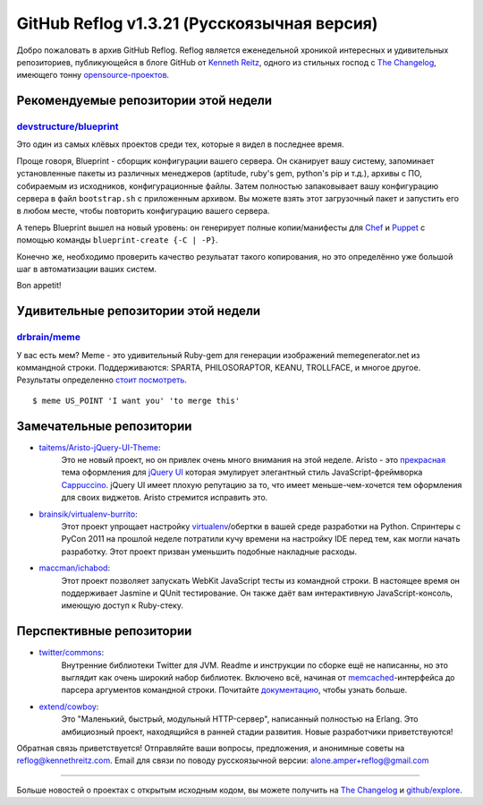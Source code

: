 GitHub Reflog v1.3.21 (Русскоязычная версия)
=====================

Добро пожаловать в архив GitHub Reflog. Reflog является еженедельной хроникой
интересных и удивительных репозиториев, публикующейся в блоге GitHub 
от `Kenneth Reitz <https://github.com/kennethreitz>`_, одного из
стильных господ с `The Changelog <http://thechangelog.com>`_, имеющего тонну
`opensource-проектов <https://github.com/kennethreitz>`_.



Рекомендуемые репозитории этой недели
~~~~~~~~~~~~~~~~~~~~~~~~~

`devstructure/blueprint <https://github.com/devstructure/blueprint>`_
+++++++++++++++++++++++++++++++++++++++++++++++++++++++++++++++++++++

Это один из самых клёвых проектов среди тех, которые я видел в последнее время.

Проще говоря, Blueprint - сборщик конфигурации вашего сервера.
Он сканирует вашу систему, запоминает установленные пакеты из различных 
менеджеров (aptitude, ruby's gem, python's pip и т.д.), архивы с ПО, собираемым 
из исходников, конфигурационные файлы. Затем полностью запаковывает вашу
конфигурацию сервера в файл ``bootstrap.sh`` с приложенным архивом. Вы можете 
взять этот загрузочный пакет и запустить его в любом месте, чтобы повторить 
конфигурацию вашего сервера.

А теперь Blueprint вышел на новый уровень: он генерирует полные копии/манифесты 
для `Chef <https://github.com/opscode/chef>`_ и `Puppet <https://github.com/puppetlabs/puppet>`_ с помощью команды ``blueprint-create {-C | -P}``.

Конечно же, необходимо проверить качество резульатат такого копирования, но 
это определённо уже большой шаг в автоматизации ваших систем.

Bon appetit!



Удивительные репозитории этой недели
~~~~~~~~~~~~~~~~~~~~~~~~

`drbrain/meme <https://github.com/drbrain/meme/>`_
++++++++++++++++++++++++++++++++++++++++++++++++++

У вас есть мем? Meme - это удивительный Ruby-gem для генерации
изображений memegenerator.net из коммандной строки. Поддерживаются: SPARTA,
PHILOSORAPTOR, KEANU, TROLLFACE, и многое другое. 
Результаты определенно `стоит посмотреть <https://github.com/drbrain/meme/pull/13>`_.

::

    $ meme US_POINT 'I want you' 'to merge this'

.. image:: https://d3nwyuy0nl342s.cloudfront.net/img/5e625c6296a67da465ffccdb
    382e318a6af02d63/687474703a2f2f692e696d6775722e636f6d2f64527542422e6a7067



Замечательные репозитории
~~~~~~~~~~~~~~~~


-  `taitems/Aristo-jQuery-UI-Theme <https://github.com/taitems/Aristo-jQuery-UI-Theme>`_:
     Это не новый проект, но он привлек очень много внимания на этой неделе.
     Aristo - это `прекрасная <http://taitems.github.com/Aristo-jQuery-UI-Theme/>`_ тема оформления для `jQuery UI <https://github.com/jquery/jquery-ui>`_ 
     которая эмулирует элегантный стиль JavaScript-фреймворка `Cappuccino <https://github.com/280north/cappuccino>`_. 
     jQuery UI имеет плохую репутацию за то, что имеет меньше-чем-хочется тем 
     оформления для своих виджетов. Aristo стремится исправить это.

-  `brainsik/virtualenv-burrito <https://github.com/brainsik/virtualenv-burrito>`_:
     Этот проект упрощает настройку
     `virtualenv <https://github.com/pypa/virtualenv>`_/обертки в вашей среде
     разработки на Python. Спринтеры с PyCon 2011 на прошлой неделе потратили 
     кучу времени на настройку IDE перед тем, как могли начать разработку. Этот
     проект призван уменьшить подобные накладные расходы.

-  `maccman/ichabod <https://github.com/maccman/ichabod>`_:
     Этот проект позволяет запускать WebKit JavaScript тесты из командной строки. 
     В настоящее время он поддерживает Jasmine и QUnit тестирование. Он также 
     даёт вам интерактивную JavaScript-консоль, имеющую доступ к Ruby-стеку.



Перспективные репозитории
~~~~~~~~~~~~~~~


-  `twitter/commons <https://github.com/twitter/commons>`_:
     Внутренние библиотеки Twitter для JVM. Readme и инструкции по сборке ещё
     не написанны, но это выглядит как очень широкий набор библиотек. Включено 
     всё, начиная от `memcached <https://github.com/memcached/memcached>`_-интерфейса 
     до парсера аргументов командной строки. Почитайте `документацию <http://twitter.github.com/commons/apidocs/index.html>`_, 
     чтобы узнать больше.

-  `extend/cowboy <https://github.com/extend/cowboy>`_: 
     Это "Маленький, быстрый, модульный HTTP-сервер", написанный полностью на Erlang.
     Это амбициозный проект, находящийся в ранней стадии развития. 
     Новые разработчики приветствуются!


Обратная связь приветствуется! Отправляйте ваши вопросы, предложения, и
анонимные советы на reflog@kennethreitz.com.
Email для связи по поводу русскоязычной версии: alone.amper+reflog@gmail.com

--------------

Больше новостей о проектах с открытым исходным кодом, вы можете получить на
`The Changelog <http://thechangelog.com>`_ и
`github/explore <http://github.com/explore>`_.
